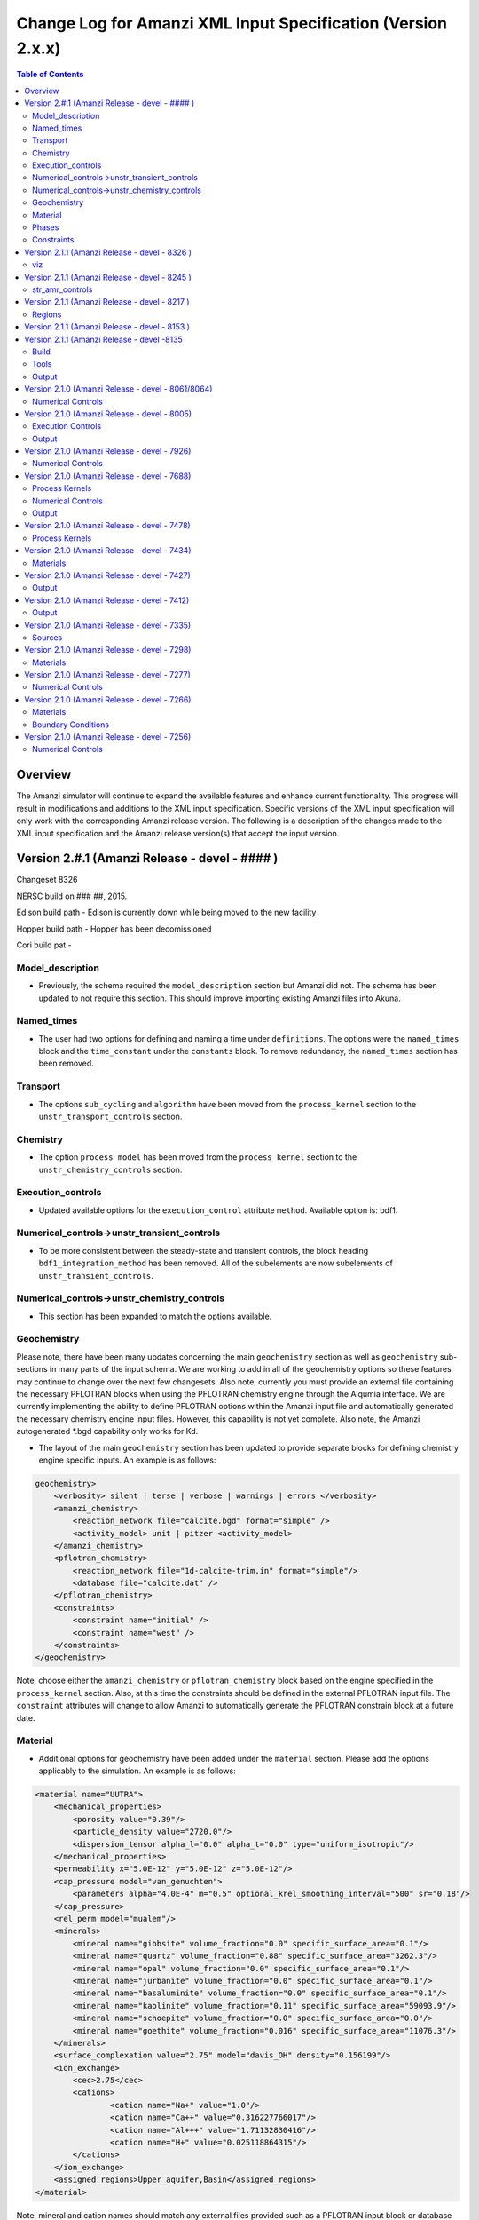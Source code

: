 =============================================================
Change Log for Amanzi XML Input Specification (Version 2.x.x)
=============================================================

.. contents:: **Table of Contents**

Overview
========

The Amanzi simulator will continue to expand the available features and enhance current functionality.  This progress will result in modifications and additions to the XML input specification.  Specific versions of the XML input specification will only work with the corresponding Amanzi release version.  The following is a description of the changes made to the XML input specification and the Amanzi release version(s) that accept the input version.

Version 2.#.1 (Amanzi Release - devel - #### )
==================================================

Changeset 8326

NERSC build on  ### ##, 2015.

Edison build path - Edison is currently down while being moved to the new facility

Hopper build path - Hopper has been decomissioned

Cori build pat - 

Model_description
-----------------

* Previously, the schema required the ``model_description`` section but Amanzi did not.  The schema has been updated to not require this section.  This should improve importing existing Amanzi files into Akuna.

Named_times
-----------

* The user had two options for defining and naming a time under ``definitions``.  The options were the ``named_times`` block and the ``time_constant`` under the ``constants`` block.  To remove redundancy, the ``named_times`` section has been removed.

Transport
---------

* The options ``sub_cycling`` and ``algorithm`` have been moved from the ``process_kernel`` section to the ``unstr_transport_controls`` section.

Chemistry
---------

* The option ``process_model`` has been moved from the ``process_kernel`` section to the ``unstr_chemistry_controls`` section.

Execution_controls
------------------

* Updated available options for the ``execution_control`` attribute ``method``.  Available option is: bdf1.

Numerical_controls->unstr_transient_controls
--------------------------------------------

* To be more consistent between the steady-state and transient controls, the block heading ``bdf1_integration_method`` has been removed.  All of the subelements are now subelements of ``unstr_transient_controls``.

Numerical_controls->unstr_chemistry_controls
--------------------------------------------

* This section has been expanded to match the options available.

Geochemistry
------------

Please note, there have been many updates concerning the main ``geochemistry`` section as well as ``geochemistry`` sub-sections in many parts of the input schema.  We are working to add in all of the geochemistry options so these features may continue to change over the next few changesets.  Also note, currently you must provide an external file containing the necessary PFLOTRAN blocks when using the PFLOTRAN chemistry engine through the Alqumia interface.  We are currently implementing the ability to define PFLOTRAN options within the Amanzi input file and automatically generated the necessary chemistry engine input files.  However, this capability is not yet complete.  Also note, the Amanzi autogenerated \*.bgd capability only works for Kd.

* The layout of the main ``geochemistry`` section has been updated to provide separate blocks for defining chemistry engine specific inputs.  An example is as follows:

.. code-block:: xml

    geochemistry>
        <verbosity> silent | terse | verbose | warnings | errors </verbosity>
        <amanzi_chemistry>
            <reaction_network file="calcite.bgd" format="simple" />
            <activity_model> unit | pitzer <activity_model>
        </amanzi_chemistry>
        <pflotran_chemistry>
            <reaction_network file="1d-calcite-trim.in" format="simple"/>
            <database file="calcite.dat" />
        </pflotran_chemistry>
        <constraints>
            <constraint name="initial" />
            <constraint name="west" />
        </constraints>
    </geochemistry>

Note, choose either the ``amanzi_chemistry`` or ``pflotran_chemistry`` block based on the engine specified in the ``process_kernel`` section.  Also, at this time the constraints should be defined in the external PFLOTRAN input file.  The ``constraint`` attributes will change to allow Amanzi to automatically generate the PFLOTRAN constrain block at a future date.

Material
--------

* Additional options for geochemistry have been added under the ``material`` section.  Please add the options applicably to the simulation.  An example is as follows:

.. code-block:: xml

        <material name="UUTRA">
            <mechanical_properties>
                <porosity value="0.39"/>
                <particle_density value="2720.0"/>
                <dispersion_tensor alpha_l="0.0" alpha_t="0.0" type="uniform_isotropic"/>
            </mechanical_properties>
            <permeability x="5.0E-12" y="5.0E-12" z="5.0E-12"/>
            <cap_pressure model="van_genuchten">
                <parameters alpha="4.0E-4" m="0.5" optional_krel_smoothing_interval="500" sr="0.18"/>
            </cap_pressure>
            <rel_perm model="mualem"/>
	    <minerals>
	    	<mineral name="gibbsite" volume_fraction="0.0" specific_surface_area="0.1"/>
	    	<mineral name="quartz" volume_fraction="0.88" specific_surface_area="3262.3"/>
	    	<mineral name="opal" volume_fraction="0.0" specific_surface_area="0.1"/>
	    	<mineral name="jurbanite" volume_fraction="0.0" specific_surface_area="0.1"/>
	    	<mineral name="basaluminite" volume_fraction="0.0" specific_surface_area="0.1"/>
	    	<mineral name="kaolinite" volume_fraction="0.11" specific_surface_area="59093.9"/>
	    	<mineral name="schoepite" volume_fraction="0.0" specific_surface_area="0.0"/>
	    	<mineral name="goethite" volume_fraction="0.016" specific_surface_area="11076.3"/>
	    </minerals>
	    <surface_complexation value="2.75" model="davis_OH" density="0.156199"/>
	    <ion_exchange>
		<cec>2.75</cec>
		<cations>
			<cation name="Na+" value="1.0"/>
			<cation name="Ca++" value="0.316227766017"/>
			<cation name="Al+++" value="1.71132830416"/>
			<cation name="H+" value="0.025118864315"/>
		</cations>
	    </ion_exchange>
            <assigned_regions>Upper_aquifer,Basin</assigned_regions>
        </material>

Note, mineral and cation names should match any external files provided such as a PFLOTRAN input block or database file.

Phases
------

* The ``dissolved_components`` block has been updated to specify non-reacting or reacting species.  The previous element ``solutes`` remains the same for non-reacting or simple transport.  For reacting chemistry, species should be defines using ``primaries`` and ``secondaries``.  Note that species names should match any external files. An example is as follows:

.. code-block:: xml

    <liquid_phase name = "water">
	<viscosity> Exponential </viscosity>
	<density> Exponential </density>
	<dissolved_components> 
	    <primaries>
	       <primary coefficient_of_diffusion="Exponential"> PrimaryName </primary>
	    </primaries> 
	    <secondaries>
	       <secondary> SecondaryName </secondary>
	    </secondaries> 
	</dissolved_components>
    </liquid_phase>

Constraints
-----------

* geochemistry constraints have been added to initial conditions, boundary conditions, and sources.  At this time the constraints must be defined as a PFLOTRAN block in an external file.  The ability to define the constraints within the Amanzi input file and automatically generate the appropriate PFLOTRAN block is still being developed.  Each section now allows a ``geochemistry`` element with ``constraint`` subelements listing the name of the constraint and additional information.  Examples are as follows:

.. code-block:: xml

    <initial_conditions>
      <initial_condition name="Pressure and concentration">
        <assigned_regions>All</assigned_regions>
        <liquid_phase name="water">
          <liquid_component name="water">
            <linear_pressure gradient="(0.0, 0.0, -9790.174828)" reference_coord="(0.0, 0.0, 67.7)" value="101325" />
          </liquid_component>
          <solute_component name="solute">
            <uniform_conc name="solute name 1" value="exponential"/>
            <uniform_conc name="solute name 2" value="exponential"/>
            <uniform_conc name="solute name 3" value="exponential"/>
          </solute_component>
          <geochemistry>
            <constraint name = "initial"/>
          </geochemistry>
        </liquid_phase>
      </initial_condition>
    </initial_conditions>

    <boundary_conditions>
      <boundary_condition name="Natural recharge">
        <assigned_regions>Ground_surface</assigned_regions>
        <liquid_phase name="water">
          <liquid_component name="water">
            <seepage_face function="constant" inward_mass_flux="4.743e-6" start="0.0 y" />
          </liquid_component>
          <solute_component name="solute">
            <aqueous_conc function="constant" name="Tritium" start="0.0 y" value="1.0e-50" />
          </solute_component>
          <geochemistry>
            <constraint name="west" start="0.0" function="constant"/>
          </geochemistry>
        </liquid_phase>
      </boundary_condition>
    </boundary_conditions>


Version 2.1.1 (Amanzi Release - devel - 8326 )
==================================================

Changeset 8326

NERSC build on  Aug 18, 2015.

Edison build path /project/projectdirs/m1012/amanzi/install/hopper/mpich-7.1.1-gnu-4.9.2/Release-TPLs-0.92.19/default-150818

Hopper build path /project/projectdirs/m1012/amanzi/install/hopper/mpich-7.1.1-gnu-4.9.2/Release-TPLs-0.92.19/default-150818

viz
---

* Modification to the write_regions element.  To make this field more useful for production the user can now specify a list of "field" subelements.  The name given to the field will appear in the list of available fields to visualize.  Each region listed for the given field will be assigned and colored by an integer id.


Version 2.1.1 (Amanzi Release - devel - 8245 )
==================================================

Changeset 8245

NERSC build on  Aug 6, 2015.

Edison build path /project/projectdirs/m1012/amanzi/install/hopper/mpich-7.1.1-gnu-4.9.2/Release-TPLs-0.92.19/default-150806

Hopper build path /project/projectdirs/m1012/amanzi/install/hopper/mpich-7.1.1-gnu-4.9.2/Release-TPLs-0.92.19/default-150806

str_amr_controls
----------------

* Several options take a series if integer values.  These values were indicated using a sequence of subelements named "int".  This has been updated to be a space separated list of integers within in the specific element.  The specific options require a minimum number of entries (either equal to the number of amr levels or the number of amr levels -1 ).  Any additional values will be ignored.


Version 2.1.1 (Amanzi Release - devel - 8217 )
==================================================

Changeset 8217

NERSC build on  Aug 3, 2015.

Edison build path /project/projectdirs/m1012/amanzi/install/hopper/mpich-7.1.1-gnu-4.9.2/Release-TPLs-0.92.18/default-150803

Hopper build path /project/projectdirs/m1012/amanzi/install/hopper/mpich-7.1.1-gnu-4.9.2/Release-TPLs-0.92.18/default-150803

Regions
-------

* Added tolerance attribute to the region types plane, polygonal_surface.  This attribute is optional.  It species a tolerance either side of the plane/surface that will be explored to find face centroids.


Version 2.1.1 (Amanzi Release - devel - 8153 )
==================================================

Changeset 8153

NERSC build on  July 20, 2015.

Edison build path /project/projectdirs/m1012/amanzi/install/hopper/mpich-7.1.1-gnu-4.9.2/Release-TPLs-0.92.18/default-150720

Hopper build path /project/projectdirs/m1012/amanzi/install/hopper/mpich-7.1.1-gnu-4.9.2/Release-TPLs-0.92.18/default-150720

* The version number of the schema has been updated and coincides with the 0.84 release of amanzi.  Note that a new link has been created on the NERSC machines called 'release-0.84'.  The new 'devel' link will continue to be updated as new builds are created and the input schema is updated.  The new version number of the schema for 'devel' will be 2.2.0.

Version 2.1.1 (Amanzi Release - devel -8135 
==================================================

Changeset 8135

NERSC build on  July 14, 2015.  

Edison build path /project/projectdirs/m1012/amanzi/install/hopper/mpich-7.1.1-gnu-4.9.2/Release-TPLs-0.92.18/default-150714  

Hopper build path /project/projectdirs/m1012/amanzi/install/hopper/mpich-7.1.1-gnu-4.9.2/Release-TPLs-0.92.18/default-150714

Build
-----

* The new python script UpdateSpec_210-211.py is now installed along with the executable and schema file in $INSTALL/bin.  This was added for convenience of users to update their input files as the schema continues to evolve.

Tools
-----

* Added the python script UpdateSpec_210-211.py to the repository in tools/install.  This script reads in an existing 2.1.0 input file and writes out an updated version consistent with the latest 2.1.0 spec (which will be updated to 2.1.1 soon).

Output
------

* Added `"vis`" element option `"write_regions`" to documentation.  This has been available for awhile but was not included in the documentation.

Version 2.1.0 (Amanzi Release - devel - 8061/8064)
==================================================

Changeset 8061/8064

NERSC build on  June 18, 2015.  

Edison build path /project/projectdirs/m1012/amanzi/install/hopper/mpich-7.1.1-gnu-4.9.2/Release-TPLs-0.92.18/default-150618  

Hopper build path /project/projectdirs/m1012/amanzi/install/hopper/mpich-7.1.1-gnu-4.9.2/Release-TPLs-0.92.18/default-150618

Numerical Controls
------------------

* Changed `"bdf1_integration_method`" attributes to elements.  This was done for consistency and readability.

* Changed element name from `"unstr_pseudo_time_integrator`" to `"unstr_initialization`".

* Added the parameter `"clipping_pressure`" to the renamed `"unstr_initialization`" list.

* Removed the parameter `"initialize_with_darcy`" from the section `"unstr_initialization`".  This section's parameters are used to initialize the steady time step and `"initialize_with_darcy`" is already specified under the steady-state section.

* Added the option `"darcy_solver`" the parameter `"method`" in the `"unstr_initialization`" list.


Version 2.1.0 (Amanzi Release - devel - 8005)
=============================================

Changeset 8005

NERSC build on  June 2, 2015.  

Edison build path /project/projectdirs/m1012/amanzi/install/hopper/mpich-7.1.1-gnu-4.9.2/Release-TPLs-0.92.17/default-150602  

Hopper build path /project/projectdirs/m1012/amanzi/install/hopper/mpich-7.1.1-gnu-4.9.2/Release-TPLs-0.92.17/default-150602

Execution Controls
------------------

* Added translation of execution time periods to `"Time Period Controls`" in the 1.2.3 input spec.

Output
------

* Both the 2.1.0 input schema and 1.2.3 input spec are moving towards using plural macros for time and cycle specifications.  This will affect vis, observations, checkpoint, and walkabout elements.  To help users transition the input translator (2.1.0 to 1.2.3) will read singular `"time_macro`" and `"cycle_macro`" and translate these to `"Time Macros`" and `"Cycle Macros`" with a single macro specified.  Also, the input parser for the unstructured algorithm will continue to read both singular and plural forms.  Note, these are temporary measures to ease transition.  Please updating input files to use the plural forms.


Version 2.1.0 (Amanzi Release - devel - 7926)
=============================================

Changeset 7926

NERSC build on  May 12, 2015.  

Edison build path /project/projectdirs/m1012/amanzi/install/hopper/mpich-7.1.1-gnu-4.9.2/Release-TPLs-0.92.17/default-150512  

Hopper build path /project/projectdirs/m1012/amanzi/install/hopper/mpich-7.1.1-gnu-4.9.2/Release-TPLs-0.92.17/default-150512

Numerical Controls
------------------

* Added missing preconditioner options under `"unstr_steady-state_controls`".  This update also included fixing the translation of the `"preconditioner`" option under `"unstr_linear_solver`"  which was incorrectly being mapped to `"steady preconditioner`" instead of `"linear solver preconditioner`".

* Cleaned up preconditioner specification for all locations.  For each unstructured numerical control with a `"preconditioner`" subelement, the valid options are the strings `"trilinos_ml`", `"hypre_amg`", or `"block_ilu`".  Options for each preconditioner have been consolidated in the subelement `"numerical_controls`" -> `"unstructured_controls`" -> `"preconditioners`".  The element `"preconditioners`" has a subelement for each preconditioner.  Each preconditioner has subelements for its specific options.

Version 2.1.0 (Amanzi Release - devel - 7688)
=============================================

Changeset 7688

NERSC build on  May 8, 2015.  

Edison build path /project/projectdirs/m1012/amanzi/install/hopper/mpich-7.1.1-gnu-4.9.2/Release-TPLs-0.92.17/default-150508  

Hopper build path /project/projectdirs/m1012/amanzi/install/hopper/mpich-7.1.1-gnu-4.9.2/Release-TPLs-0.92.17/default-150508

.. Model Description
.. -----------------

.. Definitions
.. -----------

Process Kernels
---------------

* Moved attributes from `"flow`" and `"transport`" elements that were only valid under the unstructured algorithm.  The `"flow`" attributes `"discretization_method`", `"rel_perm_method`", `"atmospheric_pressure`", and `"preconditioning_strategy`" are now subelements located under `"numerical_controls`" -> `"unstructured_controls`" -> `"unstr_flow_controls`".  The `"transport`" attributes `"algorithm`" and `"sub_cycling`" are now subelements located under `"numerical_controls`" -> `"unstructured_controls`" -> `"unstr_transport_controls`".

.. Phases
.. ------

.. Execution Controls
.. ------------------

Numerical Controls
------------------

* Added new sections under `"numerical_controls`" -> `"unstructured_controls`" for process kernel options that are specific to the unstructured algorithm.  The new sections are `"unstr_flow_controls`" and `"unstr_transport_controls`".  Options currently available were moved from the process kernels under `"process_kernels`".

    * `"discretization_method`" is now an element located under `"unstr_flow_controls`".  Valid options for this element are `"fv-default`", `"fv-monotone`", `"fv-multi_point_flux_approximation`", `"fv-extended_to_boundary_edges`", `"mfd-default`", `"mfd-optimized_for_sparsity`", `"mfd-support_operator`", `"mfd-optimized_for_monotonicity`", and `"mfd-two_point_flux_approximation`".


    * `"rel_perm_method`" is now an element located under `"unstr_flow_controls`".  Valid options for this element are `"upwind-darcy_velocity`", `"upwind-gravity`", `"upwind-amanzi`", `"other-arithmetic_average`", and `"other-harmonic_average`".  The default option is `"upwind-darcy_velocity`".

    * `"preconditioning_strategy`" is now an element located under `"unstr_flow_controls`".  Valid options for this element are `"diffusion_operator`" and `"linearized_operator`".  The default option is `"linearized_operator`".

    * `"algorithm`" is now an element located under `"unstr_transport_controls`".  Valid options for this element are `"explicit first-order`", `"explicit second-order`", and `"implicit upwind`".  The default option is `"explicit first-order`".

    * `"sub_cycling`" is now an element located under `"unstr_transport_controls`".  Valid options for this element are `"on`" and `"off`".  The default option is `"off`".

* Added an element for specifying a petsc options file.  By default, the file named .petsc will automatically be read.  However, if the user wishes to use a different filename this option will specify that filename.  The new element is `"petsc_options_file`" and is located under `"numerical_controls`" -> `"structured_controls`".

.. Geochemistry
.. ------------

.. Materials
.. ---------

.. Initial Conditions
.. ------------------

.. Boundary Conditions
.. -------------------

.. Sources
.. -------

Output
------

* For the observation output options, the element `"time_macro`" has been updated to `"time_macros`" to allow users to provide a list of time macros to be utilized.


Version 2.1.0 (Amanzi Release - devel - 7478)
=============================================

Changeset 7688


Process Kernels
---------------

* Added flow process options `"rel_perm_method`" and `"preconditioning_strategy`" as attributes.  These options are only valid for the unstructured algorithm.


Version 2.1.0 (Amanzi Release - devel - 7434)
=============================================

Changeset 7434

Materials
---------

* Stubbed in ability for file read for the material properties permeability, porosity, particle_Density, specific_storage, specific_yield, tortuosity, molecular_diffusion, viscosity, density.  Capability current available for only permeability.  
  
.. Made write_regions minOccurs=1 (why?)

Version 2.1.0 (Amanzi Release - devel - 7427)
=============================================

Changeset 7427

Output
------

* Added `"write_regions`" sub-element to the vis element. A list of regions can be given in this element similar to assigned_regions.  The specified regions will be written to the visualization file.  This is useful for debugging or easy visualization of regions for demonstrations. 

Version 2.1.0 (Amanzi Release - devel - 7412)
=============================================

Changeset 7412

Output
------
 
* Added a new observation called `"solute_volumetric_flow_rate`".  Subelements include `"filename`", `'assigned_regions`", `"functional`", `"time_macro`", and `"solute`".  The volumetric flow rat for the specified solute will be written out.


Version 2.1.0 (Amanzi Release - devel - 7335)
=============================================

Changeset 7335

Sources
-------

* Added `"diffusion_dominated_release`" as a solute component for liquid phase sources.


Version 2.1.0 (Amanzi Release - devel - 7298)
=============================================

Changeset 7298

Materials
---------

* Expanded dispersion tensor models.  New dispersion tensor types are now `"uniform_isotropic`", `"burnett_frind`", and `"lichtner_kelkar_robinson`".

Version 2.1.0 (Amanzi Release - devel - 7277)
=============================================

Changeset 7277

Numerical Controls
------------------

 * Added sub-element `"error_control_options`" to both `"unstr_steady-state_controls`" and `"unstr_pseudo_time_integrator`".


Version 2.1.0 (Amanzi Release - devel - 7266)
=============================================

Changeset 7266

Materials
---------

* Started added file read capability for `"permeability`".

Boundary Conditions
-------------------

* For hydrostatic boundary condition (uniform and linear) add attribute `"submodel`".


Version 2.1.0 (Amanzi Release - devel - 7256)
=============================================

Changeset 7256

Numerical Controls
------------------

* Added `"unstr_steady-state_controls`" subelements `"restart_tolerance_factor`" and `"restart_tolerance_relaxation_factor`".

.. Version 2.1.0 (Amanzi Release - devel - ####)
.. =============================================

.. Changeset 7688

.. NERSC build on  May 8, 2015.  

.. Edison build path /project/projectdirs/m1012/amanzi/install/hopper/mpich-7.1.1-gnu-4.9.2/Release-TPLs-0.92.17/default-150508  

.. Hopper build path /project/projectdirs/m1012/amanzi/install/hopper/mpich-7.1.1-gnu-4.9.2/Release-TPLs-0.92.17/default-150508

.. Model Description
.. -----------------

.. Definitions
.. -----------

.. Process Kernels
.. ---------------

.. Phases
.. ------

.. Execution Controls
.. ------------------

.. Numerical Controls
.. ------------------

.. Geochemistry
.. ------------

.. Materials
.. ---------

.. Initial Conditions
.. ------------------

.. Boundary Conditions
.. -------------------

.. Sources
.. -------

.. Output
.. ------

